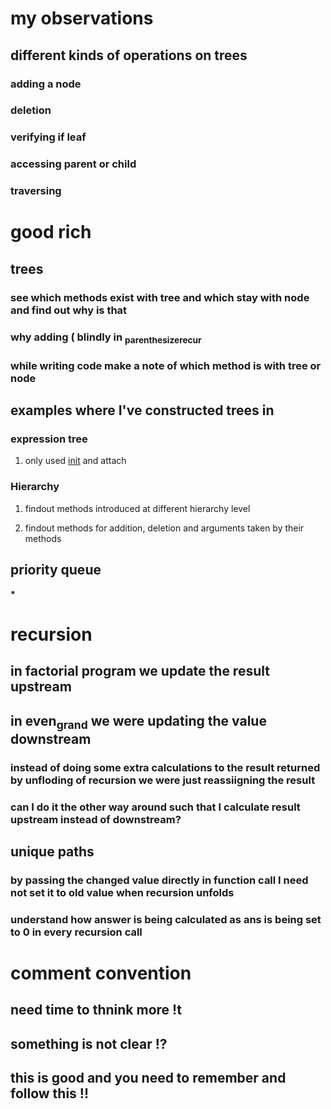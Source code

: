 * my observations
** different kinds of operations on trees
*** adding a node
*** deletion
*** verifying if leaf
*** accessing parent or child
*** traversing
* good rich
** trees
*** see which methods exist with tree and which stay with node and find out why is that
*** why adding ( blindly in _parenthesize_recur
*** while writing code make a note of which method is with tree or node
** examples where I've constructed trees in
*** expression tree
**** only used __init__ and attach
*** Hierarchy
**** findout methods introduced at different hierarchy level
**** findout methods for addition, deletion and arguments taken by their methods
** priority queue
***
* recursion
** in factorial program we update the result upstream
** in even_grand we were updating the value downstream
*** instead of doing some extra calculations to the result returned by unfloding of recursion we were just reassiigning the result
*** can I do it the other way around such that I calculate result upstream instead of downstream?
** unique paths
*** by passing the changed value directly in function call I need not set it to old value when recursion unfolds
*** understand how answer is being calculated as ans is being set to 0 in every recursion call
* comment convention
** need time to thnink more !t
** something is not clear !?
** this is good and you need to remember and follow this !!
